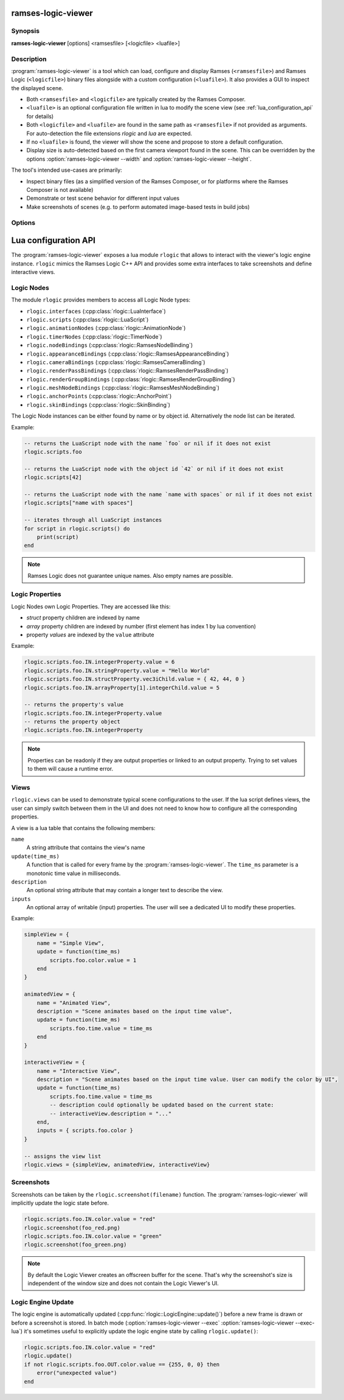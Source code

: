 ..
    -------------------------------------------------------------------------
    Copyright (C) 2021 BMW AG
    -------------------------------------------------------------------------
    This Source Code Form is subject to the terms of the Mozilla Public
    License, v. 2.0. If a copy of the MPL was not distributed with this
    file, You can obtain one at https://mozilla.org/MPL/2.0/.
    -------------------------------------------------------------------------

.. default-domain:: lua
.. highlight:: lua

=========================
ramses-logic-viewer
=========================

--------
Synopsis
--------

**ramses-logic-viewer** [options] <ramsesfile> [<logicfile> <luafile>]

-----------
Description
-----------

:program:`ramses-logic-viewer` is a tool which can load, configure and display
Ramses (``<ramsesfile>``) and Ramses Logic (``<logicfile>``) binary files alongside with a custom configuration (``<luafile>``).
It also provides a GUI to inspect the displayed scene.

* Both ``<ramsesfile>`` and ``<logicfile>`` are typically created by the Ramses Composer.
* ``<luafile>`` is an optional configuration file written in lua to modify the scene view
  (see :ref:`lua_configuration_api` for details)
* Both ``<logicfile>`` and ``<luafile>`` are found in the same path as ``<ramsesfile>`` if not provided as arguments.
  For auto-detection the file extensions `rlogic` and `lua` are expected.
* If no ``<luafile>`` is found, the viewer will show the scene and propose to store a default configuration.
* Display size is auto-detected based on the first camera viewport found in the scene.
  This can be overridden by the options :option:`ramses-logic-viewer --width` and :option:`ramses-logic-viewer --height`.

The tool's intended use-cases are primarily:

* Inspect binary files (as a simplified version of the Ramses Composer,
  or for platforms where the Ramses Composer is not available)
* Demonstrate or test scene behavior for different input values
* Make screenshots of scenes (e.g. to perform automated image-based tests in build jobs)

-------
Options
-------

.. program:: ramses-logic-viewer

.. option:: --no-offscreen

   Renders the scene directly to the window's framebuffer. Screenshot size will be the current window size.
   If switched off (default), the scene is rendered to an offscreen buffer with the initial scene size.

.. option:: --exec=<luafunction>

   Calls the given <luafunction> defined in ``<luafile>`` and exits. This can be e.g. used to run a test case
   and/or to make a screenshot

.. option:: --exec-lua=<lua>

   Runs the given lua source code and exits. The code is executed after parsing ``<luafile>`` (if available)
   and runs in the same context, i.e.: all functions from ``<luafile>`` and the :ref:`lua_configuration_api` can be used

.. option:: --headless

   Runs the viewer without user interface and renderer. This can be useful for CI environments to run tests
   (:option:`ramses-logic-viewer --exec` :option:`ramses-logic-viewer --exec-lua`).
   Screenshots will not work in this mode though.

.. option:: --width WIDTH

   overrides the auto-detected display width

.. option:: --height HEIGHT

   overrides the auto-detected display height

.. option:: --msaa SAMPLES

   Instructs the renderer to apply multisampling (Valid values: 1, 2, 4, 8)

.. option:: --clear-color R G B A

   Sets the display clear color to other than the default black (e.g.: :code:`ramses-logic-viewer --clear-color 0 0.5 0.8 1`)

.. option:: --write-config [filename]

   Writes the default lua configuration to the given filename. If the filename is omitted, the viewer will use
   the ``<logicfile>``'s name with lua extension.

.. option:: --log-level-console [off|fatal|error|warn|info|debug|trace]

   Sets the log level for console messages. `error` is used by default.

.. _lua_configuration_api:

==============================================
Lua configuration API
==============================================

The :program:`ramses-logic-viewer` exposes a lua module ``rlogic`` that allows to interact with the viewer's
logic engine instance. ``rlogic`` mimics the Ramses Logic C++ API and provides some extra interfaces to take
screenshots and define interactive views.

--------------------------------------------------
Logic Nodes
--------------------------------------------------

The module ``rlogic`` provides members to access all Logic Node types:

* ``rlogic.interfaces`` (:cpp:class:`rlogic::LuaInterface`)
* ``rlogic.scripts`` (:cpp:class:`rlogic::LuaScript`)
* ``rlogic.animationNodes`` (:cpp:class:`rlogic::AnimationNode`)
* ``rlogic.timerNodes`` (:cpp:class:`rlogic::TimerNode`)
* ``rlogic.nodeBindings`` (:cpp:class:`rlogic::RamsesNodeBinding`)
* ``rlogic.appearanceBindings`` (:cpp:class:`rlogic::RamsesAppearanceBinding`)
* ``rlogic.cameraBindings`` (:cpp:class:`rlogic::RamsesCameraBinding`)
* ``rlogic.renderPassBindings`` (:cpp:class:`rlogic::RamsesRenderPassBinding`)
* ``rlogic.renderGroupBindings`` (:cpp:class:`rlogic::RamsesRenderGroupBinding`)
* ``rlogic.meshNodeBindings`` (:cpp:class:`rlogic::RamsesMeshNodeBinding`)
* ``rlogic.anchorPoints`` (:cpp:class:`rlogic::AnchorPoint`)
* ``rlogic.skinBindings`` (:cpp:class:`rlogic::SkinBinding`)

The Logic Node instances can be either found by name or by object id.
Alternatively the node list can be iterated.

Example:

.. code-block:: lua

    -- returns the LuaScript node with the name `foo` or nil if it does not exist
    rlogic.scripts.foo

    -- returns the LuaScript node with the object id `42` or nil if it does not exist
    rlogic.scripts[42]

    -- returns the LuaScript node with the name `name with spaces` or nil if it does not exist
    rlogic.scripts["name with spaces"]

    -- iterates through all LuaScript instances
    for script in rlogic.scripts() do
        print(script)
    end

.. note::
    Ramses Logic does not guarantee unique names.
    Also empty names are possible.

--------------------------------------------------
Logic Properties
--------------------------------------------------

Logic Nodes own Logic Properties. They are accessed like this:

* *struct* property children are indexed by name
* *array* property children are indexed by number (first element has index 1 by lua convention)
* property *values* are indexed by the ``value`` attribute

Example:

.. code-block:: lua

    rlogic.scripts.foo.IN.integerProperty.value = 6
    rlogic.scripts.foo.IN.stringProperty.value = "Hello World"
    rlogic.scripts.foo.IN.structProperty.vec3iChild.value = { 42, 44, 0 }
    rlogic.scripts.foo.IN.arrayProperty[1].integerChild.value = 5

    -- returns the property's value
    rlogic.scripts.foo.IN.integerProperty.value
    -- returns the property object
    rlogic.scripts.foo.IN.integerProperty

.. note::
    Properties can be readonly if they are output properties or linked to an output property.
    Trying to set values to them will cause a runtime error.

--------------------------------------------------
Views
--------------------------------------------------

``rlogic.views`` can be used to demonstrate typical scene configurations to the user.
If the lua script defines views, the user can simply switch between them in the UI
and does not need to know how to configure all the corresponding properties.

A view is a lua table that contains the following members:

``name``
  A string attribute that contains the view's name

``update(time_ms)``
  A function that is called for every frame by the :program:`ramses-logic-viewer`.
  The ``time_ms`` parameter is a monotonic time value in milliseconds.

``description``
  An optional string attribute that may contain a longer text to describe the view.

``inputs``
  An optional array of writable (input) properties. The user will see a dedicated UI to modify these properties.

Example:

.. code-block:: lua

    simpleView = {
        name = "Simple View",
        update = function(time_ms)
            scripts.foo.color.value = 1
        end
    }

    animatedView = {
        name = "Animated View",
        description = "Scene animates based on the input time value",
        update = function(time_ms)
            scripts.foo.time.value = time_ms
        end
    }

    interactiveView = {
        name = "Interactive View",
        description = "Scene animates based on the input time value. User can modify the color by UI",
        update = function(time_ms)
            scripts.foo.time.value = time_ms
            -- description could optionally be updated based on the current state:
            -- interactiveView.description = "..."
        end,
        inputs = { scripts.foo.color }
    }

    -- assigns the view list
    rlogic.views = {simpleView, animatedView, interactiveView}

--------------------------------------------------
Screenshots
--------------------------------------------------

Screenshots can be taken by the ``rlogic.screenshot(filename)`` function.
The :program:`ramses-logic-viewer` will implicitly update the logic state before.

.. code-block:: lua

    rlogic.scripts.foo.IN.color.value = "red"
    rlogic.screenshot(foo_red.png)
    rlogic.scripts.foo.IN.color.value = "green"
    rlogic.screenshot(foo_green.png)

.. note::

    By default the Logic Viewer creates an offscreen buffer for the scene.
    That's why the screenshot's size is independent of the window size and does not contain the Logic Viewer's UI.

--------------------------------------------------
Logic Engine Update
--------------------------------------------------

The logic engine is automatically updated (:cpp:func:`rlogic::LogicEngine::update()`) before
a new frame is drawn or before a screenshot is stored.
In batch mode (:option:`ramses-logic-viewer --exec` :option:`ramses-logic-viewer --exec-lua`) it's sometimes useful to explicitly update
the logic engine state by calling ``rlogic.update()``:

.. code-block:: lua

    rlogic.scripts.foo.IN.color.value = "red"
    rlogic.update()
    if not rlogic.scripts.foo.OUT.color.value == {255, 0, 0} then
        error("unexpected value")
    end
